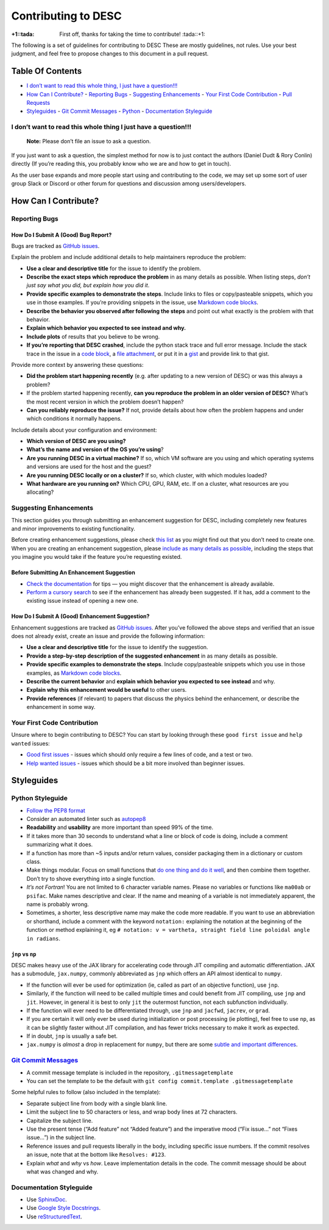 Contributing to DESC
====================

:+1::tada: First off, thanks for taking the time to contribute! :tada::+1:

The following is a set of guidelines for contributing to DESC These are
mostly guidelines, not rules. Use your best judgment, and feel free to
propose changes to this document in a pull request.

Table Of Contents
^^^^^^^^^^^^^^^^^

* `I don’t want to read this whole thing, I just have a question!!! <#i-dont-want-to-read-this-whole-thing-i-just-have-a-question>`__

* `How Can I Contribute? <#how-can-i-contribute>`__
  - `Reporting Bugs <#reporting-bugs>`__
  - `Suggesting Enhancements <#suggesting-enhancements>`__
  - `Your First Code Contribution <#your-first-code-contribution>`__
  - `Pull Requests <#pull-requests>`__

* `Styleguides <#styleguides>`__
  - `Git Commit Messages <#git-commit-messages>`__
  - `Python <#python-styleguide>`__
  - `Documentation Styleguide <#documentation-styleguide>`__


I don’t want to read this whole thing I just have a question!!!
***************************************************************

   **Note:** Please don’t file an issue to ask a question.

If you just want to ask a question, the simplest method for now is to
just contact the authors (Daniel Dudt & Rory Conlin) directly (If you’re
reading this, you probably know who we are and how to get in touch).

As the user base expands and more people start using and contributing to
the code, we may set up some sort of user group Slack or Discord or
other forum for questions and discussion among users/developers.

How Can I Contribute?
^^^^^^^^^^^^^^^^^^^^^

Reporting Bugs
**************

How Do I Submit A (Good) Bug Report?
------------------------------------

Bugs are tracked as `GitHub issues <https://github.com/DESC/issues/>`__.

Explain the problem and include additional details to help maintainers
reproduce the problem:

-  **Use a clear and descriptive title** for the issue to identify the
   problem.
-  **Describe the exact steps which reproduce the problem** in as many
   details as possible. When listing steps, *don’t just say what you did, but explain how you did it*.
-  **Provide specific examples to demonstrate the steps**. Include links
   to files or copy/pasteable snippets, which you use in those examples.
   If you’re providing snippets in the issue, use
   `Markdown code blocks <https://help.github.com/articles/markdown-basics/#multiple-lines>`__.
-  **Describe the behavior you observed after following the steps** and
   point out what exactly is the problem with that behavior.
-  **Explain which behavior you expected to see instead and why.**
-  **Include plots** of results that you believe to be wrong.
-  **If you’re reporting that DESC crashed**, include the python stack
   trace and full error message. Include the stack trace in the issue in
   a `code block <https://help.github.com/articles/markdown-basics/#multiple-lines>`__,
   a `file attachment <https://help.github.com/articles/file-attachments-on-issues-and-pull-requests/>`__,
   or put it in a `gist <https://gist.github.com/>`__ and provide link
   to that gist.

Provide more context by answering these questions:

-  **Did the problem start happening recently** (e.g. after updating to
   a new version of DESC) or was this always a problem?
-  If the problem started happening recently, **can you reproduce the problem in an older version of DESC?**
   What’s the most recent version in which the problem doesn’t happen?
-  **Can you reliably reproduce the issue?** If not, provide details
   about how often the problem happens and under which conditions it
   normally happens.

Include details about your configuration and environment:

-  **Which version of DESC are you using?**
-  **What’s the name and version of the OS you’re using**?
-  **Are you running DESC in a virtual machine?** If so, which VM
   software are you using and which operating systems and versions are
   used for the host and the guest?
-  **Are you running DESC locally or on a cluster?** If so, which
   cluster, with which modules loaded?
-  **What hardware are you running on?** Which CPU, GPU, RAM, etc. If on
   a cluster, what resources are you allocating?

Suggesting Enhancements
***********************

This section guides you through submitting an enhancement suggestion for
DESC, including completely new features and minor improvements to
existing functionality.

Before creating enhancement suggestions, please check `this list <#before-submitting-an-enhancement-suggestion>`__
as you might find out that you don’t need to create one. When you are creating an
enhancement suggestion, please `include as many details as possible <#how-do-i-submit-a-good-enhancement-suggestion>`__,
including the steps that you imagine you would take if the feature you’re
requesting existed.

Before Submitting An Enhancement Suggestion
-------------------------------------------

-  `Check the documentation <https://desc-docs.readthedocs.io/en/latest/>`__
   for tips — you might discover that the enhancement is already available.
-  `Perform a cursory search <https://github.com/ddudt/DESC/issues?q=is%3Aopen+is%3Aissue+label%3Aenhancement>`__
   to see if the enhancement has already been suggested. If it has, add
   a comment to the existing issue instead of opening a new one.

How Do I Submit A (Good) Enhancement Suggestion?
------------------------------------------------

Enhancement suggestions are tracked as `GitHub issues <https://guides.github.com/features/issues/>`__.
After you’ve followed the above steps and verified that an issue does not already
exist, create an issue and provide the following information:

-  **Use a clear and descriptive title** for the issue to identify the
   suggestion.
-  **Provide a step-by-step description of the suggested enhancement**
   in as many details as possible.
-  **Provide specific examples to demonstrate the steps**. Include
   copy/pasteable snippets which you use in those examples, as
   `Markdown code blocks <https://help.github.com/articles/markdown-basics/#multiple-lines>`__.
-  **Describe the current behavior** and **explain which behavior you expected to see instead** and why.
-  **Explain why this enhancement would be useful** to other users.
-  **Provide references** (if relevant) to papers that discuss the
   physics behind the enhancement, or describe the enhancement in some
   way.

Your First Code Contribution
****************************

Unsure where to begin contributing to DESC? You can start by looking
through these ``good first issue`` and ``help wanted`` issues:

-  `Good first issues <https://github.com/ddudt/DESC/issues?q=is%3Aopen+is%3Aissue+label%3A%22good+first+issue%22>`__ - issues which should only require a few lines of code, and a test or two.
-  `Help wanted issues <https://github.com/ddudt/DESC/issues?q=is%3Aopen+is%3Aissue+label%3A%22help+wanted%22>`__ - issues which should be a bit more involved than beginner issues.

Styleguides
^^^^^^^^^^^

Python Styleguide
*****************

-  `Follow the PEP8 format <https://www.python.org/dev/peps/pep-0008/>`__
-  Consider an automated linter such as
   `autopep8 <https://pypi.org/project/autopep8/>`__
-  **Readability** and **usability** are more important than speed 99%
   of the time.
-  If it takes more than 30 seconds to understand what a line or block
   of code is doing, include a comment summarizing what it does.
-  If a function has more than ~5 inputs and/or return values, consider
   packaging them in a dictionary or custom class.
-  Make things modular. Focus on small functions that `do one thing and do it well <https://en.wikipedia.org/wiki/Unix_philosophy#Origin>`__,
   and then combine them together. Don’t try to shove everything into a
   single function.
-  *It’s not Fortran*! You are not limited to 6 character variable
   names. Please no variables or functions like ``ma00ab`` or
   ``psifac``. Make names descriptive and clear. If the name and meaning
   of a variable is not immediately apparent, the name is probably
   wrong.
-  Sometimes, a shorter, less descriptive name may make the code more
   readable. If you want to use an abbreviation or shorthand, include a
   comment with the keyword ``notation:`` explaining the notation at the
   beginning of the function or method explaining it, eg
   ``# notation: v = vartheta, straight field line poloidal angle in radians``.

``jnp`` vs ``np``
-----------------

DESC makes heavy use of the JAX library for accelerating code through
JIT compiling and automatic differentiation. JAX has a submodule,
``jax.numpy``, commonly abbreviated as ``jnp`` which offers an API
almost identical to ``numpy``.

-  If the function will ever be used for optimization (ie, called as
   part of an objective function), use ``jnp``.
-  Similarly, if the function will need to be called multiple times and
   could benefit from JIT compiling, use ``jnp`` and ``jit``. However,
   in general it is best to only ``jit`` the outermost function, not
   each subfunction individually.
-  If the function will ever need to be differentiated through, use
   ``jnp`` and ``jacfwd``, ``jacrev``, or ``grad``.
-  If you are certain it will only ever be used during initialization or
   post processing (ie plotting), feel free to use ``np``, as it can be
   slightly faster without JIT compilation, and has fewer tricks
   necessary to make it work as expected.
-  If in doubt, ``jnp`` is usually a safe bet.
-  ``jax.numpy`` is *almost* a drop in replacement for ``numpy``, but
   there are some `subtle and important differences <https://jax.readthedocs.io/en/latest/notebooks/Common_Gotchas_in_JAX.html>`__.

`Git Commit Messages <https://chris.beams.io/posts/git-commit/>`__
*******************************************************************

-  A commit message template is included in the repository, ``.gitmessagetemplate``
-  You can set the template to be the default with ``git config commit.template .gitmessagetemplate``

Some helpful rules to follow (also included in the template):

-  Separate subject line from body with a single blank line.
-  Limit the subject line to 50 characters or less, and wrap body lines
   at 72 characters.
-  Capitalize the subject line.
-  Use the present tense (“Add feature” not “Added feature”) and the
   imperative mood (“Fix issue…” not “Fixes issue…”) in the subject
   line.
-  Reference issues and pull requests liberally in the body, including
   specific issue numbers. If the commit resolves an issue, note that at
   the bottom like ``Resolves: #123``.
-  Explain *what* and *why* vs *how*. Leave implementation details in
   the code. The commit message should be about what was changed and
   why.

Documentation Styleguide
************************

-  Use `SphinxDoc <https://www.sphinx-doc.org/en/master/index.html>`__.
-  Use `Google Style Docstrings <https://sphinxcontrib-napoleon.readthedocs.io/en/latest/example_google.html>`__.
-  Use `reStructuredText <https://www.sphinx-doc.org/en/master/usage/restructuredtext/basics.html>`__.
